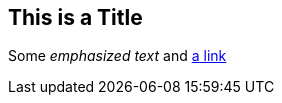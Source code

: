 [[this-is-a-title]]
This is a Title
---------------

Some _emphasized text_ and
http://daringfireball.net/projects/markdown/[a link]
